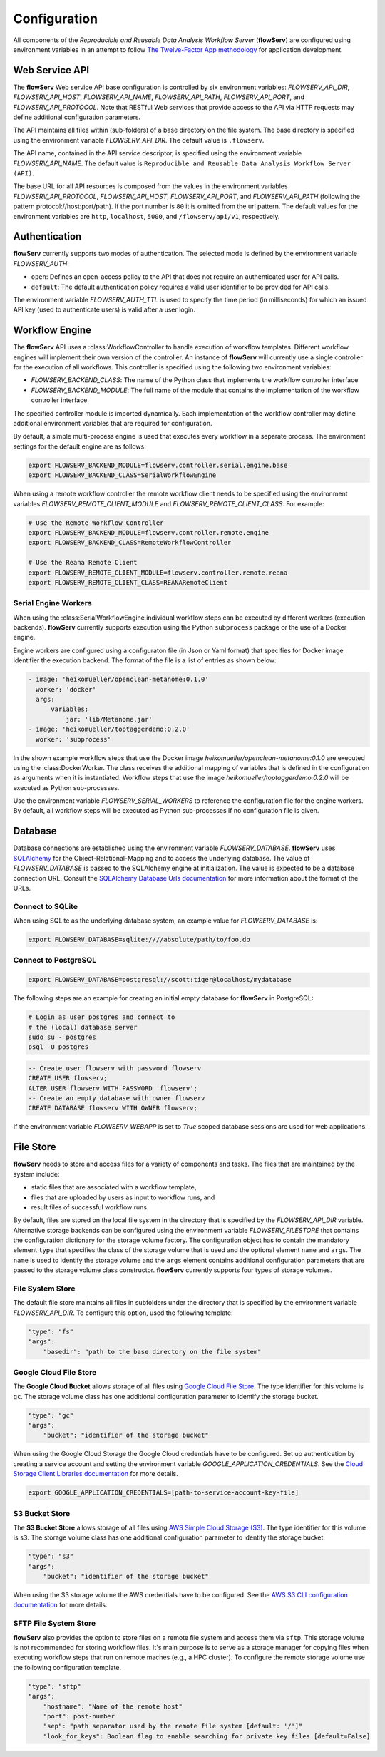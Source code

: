 =============
Configuration
=============


All components of the *Reproducible and Reusable Data Analysis Workflow Server* (**flowServ**) are configured using environment variables in an attempt to follow `The Twelve-Factor App methodology <https://12factor.net/>`_ for application development.



---------------
Web Service API
---------------

The **flowServ** Web service API base configuration is controlled by six environment variables: *FLOWSERV_API_DIR*, *FLOWSERV_API_HOST*, *FLOWSERV_API_NAME*, *FLOWSERV_API_PATH*, *FLOWSERV_API_PORT*, and *FLOWSERV_API_PROTOCOL*. Note that RESTful Web services that provide access to the API via HTTP requests may define additional configuration parameters.

The API maintains all files within (sub-folders) of a base directory on the file system. The base directory is specified using  the environment variable *FLOWSERV_API_DIR*. The default value is ``.flowserv``.

The API name, contained in the API service descriptor, is specified using the environment variable *FLOWSERV_API_NAME*. The default value is ``Reproducible and Reusable Data Analysis Workflow Server (API)``.

The base URL for all API resources is composed from the values in the environment variables *FLOWSERV_API_PROTOCOL*, *FLOWSERV_API_HOST*, *FLOWSERV_API_PORT*, and *FLOWSERV_API_PATH* (following the pattern protocol://host:port/path). If the port number is ``80`` it is omitted from the url pattern. The default values for the environment variables are ``http``, ``localhost``, ``5000``, and ``/flowserv/api/v1``, respectively.



--------------
Authentication
--------------

**flowServ** currently supports two modes of authentication. The selected mode is defined by the environment variable *FLOWSERV_AUTH*:

- ``open``: Defines an open-access policy to the API that does not require an authenticated user for API calls.
- ``default``: The default authentication policy requires a valid user identifier to be provided for API calls.

The environment variable *FLOWSERV_AUTH_TTL* is used to specify the time period (in milliseconds) for which an issued API key (used to authenticate users) is valid after a user login.



---------------
Workflow Engine
---------------

The **flowServ** API uses a :class:WorkflowController to handle execution of workflow templates. Different workflow engines will implement their own version of the controller. An instance of **flowServ** will currently use a single controller for the execution of all workflows. This controller is specified using the following two environment variables:

- *FLOWSERV_BACKEND_CLASS*: The name of the Python class that implements the workflow controller interface
- *FLOWSERV_BACKEND_MODULE*: The full name of the module that contains the implementation of the workflow controller interface

The specified controller module is imported dynamically. Each implementation of the workflow controller may define additional environment variables that are required for configuration.

By default, a simple multi-process engine is used that executes every workflow in a separate process. The environment settings for the default engine are as follows:

.. code-block:: console

    export FLOWSERV_BACKEND_MODULE=flowserv.controller.serial.engine.base
    export FLOWSERV_BACKEND_CLASS=SerialWorkflowEngine

When using a remote workflow controller the remote workflow client needs to be specified using the environment variables *FLOWSERV_REMOTE_CLIENT_MODULE* and *FLOWSERV_REMOTE_CLIENT_CLASS*. For example:

.. code-block:: console

    # Use the Remote Workflow Controller
    export FLOWSERV_BACKEND_MODULE=flowserv.controller.remote.engine
    export FLOWSERV_BACKEND_CLASS=RemoteWorkflowController

    # Use the Reana Remote Client
    export FLOWSERV_REMOTE_CLIENT_MODULE=flowserv.controller.remote.reana
    export FLOWSERV_REMOTE_CLIENT_CLASS=REANARemoteClient


Serial Engine Workers
---------------------

When using the :class:SerialWorkflowEngine individual workflow steps can be executed by different workers (execution backends). **flowServ** currently supports execution using the Python ``subprocess`` package or the use of a Docker engine.

Engine workers are configured using a configuraton file (in Json or Yaml format) that specifies for Docker image identifier the execution backend. The format of the file is a list of entries as shown below:

.. code-block:: yaml

    - image: 'heikomueller/openclean-metanome:0.1.0'
      worker: 'docker'
      args:
          variables:
              jar: 'lib/Metanome.jar'
    - image: 'heikomueller/toptaggerdemo:0.2.0'
      worker: 'subprocess'

In the shown example workflow steps that use the Docker image `heikomueller/openclean-metanome:0.1.0` are executed using the :class:DockerWorker. The class receives the additional mapping of variables that is defined in the configuration as arguments when it is instantiated. Workflow steps that use the image `heikomueller/toptaggerdemo:0.2.0` will be executed as Python sub-processes.

Use the environment variable *FLOWSERV_SERIAL_WORKERS* to reference the configuration file for the engine workers. By default, all workflow steps will be executed as Python sub-processes if no configuration file is given.


--------
Database
--------

Database connections are established using the environment variable *FLOWSERV_DATABASE*. **flowServ** uses `SQLAlchemy <https://www.sqlalchemy.org/>`_ for the Object-Relational-Mapping and to access the underlying database. The value of *FLOWSERV_DATABASE* is passed to the SQLAlchemy engine at initialization. The value is expected to be a database connection URL. Consult the `SQLAlchemy Database Urls documentation <https://docs.sqlalchemy.org/en/13/core/engines.html#database-urls>`_ for more information about the format of the URLs.


Connect to SQLite
-----------------

When using SQLite as the underlying database system, an example value for *FLOWSERV_DATABASE* is:

.. code-block:: bash

    export FLOWSERV_DATABASE=sqlite:////absolute/path/to/foo.db


Connect to PostgreSQL
---------------------


.. code-block:: bash

    export FLOWSERV_DATABASE=postgresql://scott:tiger@localhost/mydatabase


The following steps are an example for creating an initial empty database for **flowServ** in PostgreSQL:

.. code-block:: bash

    # Login as user postgres and connect to
    # the (local) database server
    sudo su - postgres
    psql -U postgres


.. code-block:: sql

    -- Create user flowserv with password flowserv
    CREATE USER flowserv;
    ALTER USER flowserv WITH PASSWORD 'flowserv';
    -- Create an empty database with owner flowserv
    CREATE DATABASE flowserv WITH OWNER flowserv;


If the environment variable *FLOWSERV_WEBAPP* is set to `True` scoped database sessions are used for web applications.


----------
File Store
----------

**flowServ** needs to store and access files for a variety of components and tasks. The files that are maintained by the system include:

- static files that are associated with a workflow template,
- files that are uploaded by users as input to workflow runs, and
- result files of successful workflow runs.

By default, files are stored on the local file system in the directory that is specified by the *FLOWSERV_API_DIR* variable. Alternative storage backends can be configured using the environment variable *FLOWSERV_FILESTORE* that contains the configuration dictionary for the storage volume factory. The configuration object has to contain the mandatory element ``type`` that specifies the class of the storage volume that is used and the optional element ``name`` and ``args``. The ``name`` is used to identify the storage volume and the ``args`` element contains additional configuration parameters that are passed to the storage volume class constructor. **flowServ** currently supports four types of storage volumes.


File System Store
-----------------

The default file store maintains all files in subfolders under the directory that is specified by the environment variable *FLOWSERV_API_DIR*. To configure this option, used the following template:

.. code-block:: yaml

    "type": "fs"
    "args":
        "basedir": "path to the base directory on the file system"




Google Cloud File Store
-----------------------

The **Google Cloud Bucket** allows storage of all files using `Google Cloud File Store <https://cloud.google.com/filestore/>`_. The type identifier for this volume is ``gc``. The storage volume class has one additional configuration parameter to identify the storage bucket.

.. code-block:: yaml

    "type": "gc"
    "args":
        "bucket": "identifier of the storage bucket"


When using the Google Cloud Storage the Google Cloud credentials have to be configured. Set up authentication by creating a service account and setting the environment variable *GOOGLE_APPLICATION_CREDENTIALS*. See the `Cloud Storage Client Libraries documentation <https://cloud.google.com/storage/docs/reference/libraries#setting_up_authenticationcredentials>`_ for more details.

.. code-block:: bash

    export GOOGLE_APPLICATION_CREDENTIALS=[path-to-service-account-key-file]



S3 Bucket Store
---------------

The **S3 Bucket Store** allows storage of all files using `AWS Simple Cloud Storage (S3) <https://aws.amazon.com/s3/>`_. The type identifier for this volume is ``s3``. The storage volume class has one additional configuration parameter to identify the storage bucket.

.. code-block:: yaml

    "type": "s3"
    "args":
        "bucket": "identifier of the storage bucket"


When using the S3 storage volume the AWS credentials have to be configured. See the `AWS S3 CLI configuration documentation <https://docs.aws.amazon.com/cli/latest/userguide/cli-chap-configure.html>`_ for more details.


SFTP File System Store
----------------------

**flowServ** also provides the option to store files on a remote file system and access them via ``sftp``. This storage volume is not recommended for storing workflow files. It's main purpose is to serve as a storage manager for copying files when executing workflow steps that run on remote maches (e.g., a HPC cluster). To configure the remote storage volume use the following configuration template.

.. code-block:: yaml

    "type": "sftp"
    "args":
        "hostname": "Name of the remote host"
        "port": post-number
        "sep": "path separator used by the remote file system [default: '/']"
        "look_for_keys": Boolean flag to enable searching for private key files [default=False]
